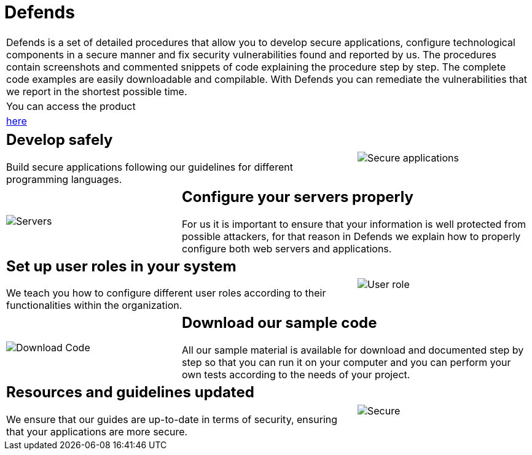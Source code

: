 :slug: products/defends/
:description: The purpose of this page is to present the products offered by Fluid Attacks. FLUIDDefends is a compilation of articles created by our team of experts related to information security, good programming practices and ethical hacking, which aim to help our customers secure their applications.
:keywords: Fluid Attacks, Products, FLUIDDefends, Information, Security, Ethical Hacking.
:category: products
:translate: productos/defends/

= Defends

[role="tb-product"]
[cols="^.^", frame="none"]
|====

a|+Defends+ is a set of detailed procedures
that allow you to develop secure applications,
configure technological components in a secure manner
and fix security vulnerabilities found and reported by us.
The procedures contain screenshots and commented snippets of code
explaining the procedure step by step.
The complete code examples are easily downloadable and compilable.
With +Defends+ you can remediate the vulnerabilities
that we report in the shortest possible time.

a|You can access the product

a|[button]#link:../../defends/[here]#
|====

[role="tb-alt"]
[cols=3, frame="topbot"]
|===

2+a|== Develop safely

Build secure applications following our guidelines
for different programming languages.

a|image::secure-code.png[Secure applications]

a|image::server.png[Servers]

2+a|== Configure your servers properly

For us it is important to ensure
that your information is well protected from possible attackers,
for that reason in +Defends+
we explain how to properly configure both web servers and applications.

2+a|== Set up user roles in your system

We teach you how to configure different user roles
according to their functionalities within the organization.

a|image::user-roles.png[User role]

a|image::download-code.png[Download Code]

2+a|== Download our sample code

All our sample material is available for download
and documented step by step
so that you can run it on your computer
and you can perform your own tests according to the needs of your project.

2+a|== Resources and guidelines updated

We ensure that our guides are up-to-date in terms of security,
ensuring that your applications are more secure.

a|image::secure-app.png[Secure]

|===
